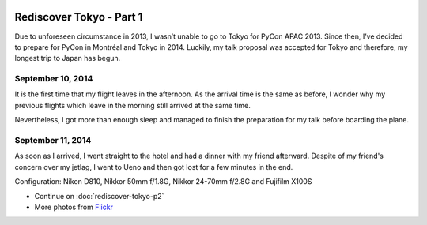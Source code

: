 .. image:: https://farm6.staticflickr.com/5583/15113536610_b5af986cb0_k_d.jpg

Rediscover Tokyo - Part 1
#########################

Due to unforeseen circumstance in 2013, I wasn’t unable to go to Tokyo for
PyCon APAC 2013. Since then, I’ve decided to prepare for PyCon in Montréal
and Tokyo in 2014. Luckily, my talk proposal was accepted for Tokyo and
therefore, my longest trip to Japan has begun.

September 10, 2014
==================

It is the first time that my flight leaves in the afternoon. As the arrival
time is the same as before, I wonder why my previous flights which leave in
the morning still arrived at the same time.

Nevertheless, I got more than enough sleep and managed to finish the
preparation for my talk before boarding the plane.

September 11, 2014
==================

As soon as I arrived, I went straight to the hotel and had a dinner with my
friend afterward. Despite of my friend's concern over my jetlag, I went to Ueno
and then got lost for a few minutes in the end.

Configuration: Nikon D810, Nikkor 50mm f/1.8G, Nikkor 24-70mm f/2.8G and Fujifilm X100S

.. image:: https://farm4.staticflickr.com/3907/15113460039_f1ccee8285_z_d.jpg

* Continue on :doc:`rediscover-tokyo-p2`
* More photos from `Flickr <https://www.flickr.com/photos/shiroyuki/sets/72157647421648830>`_
